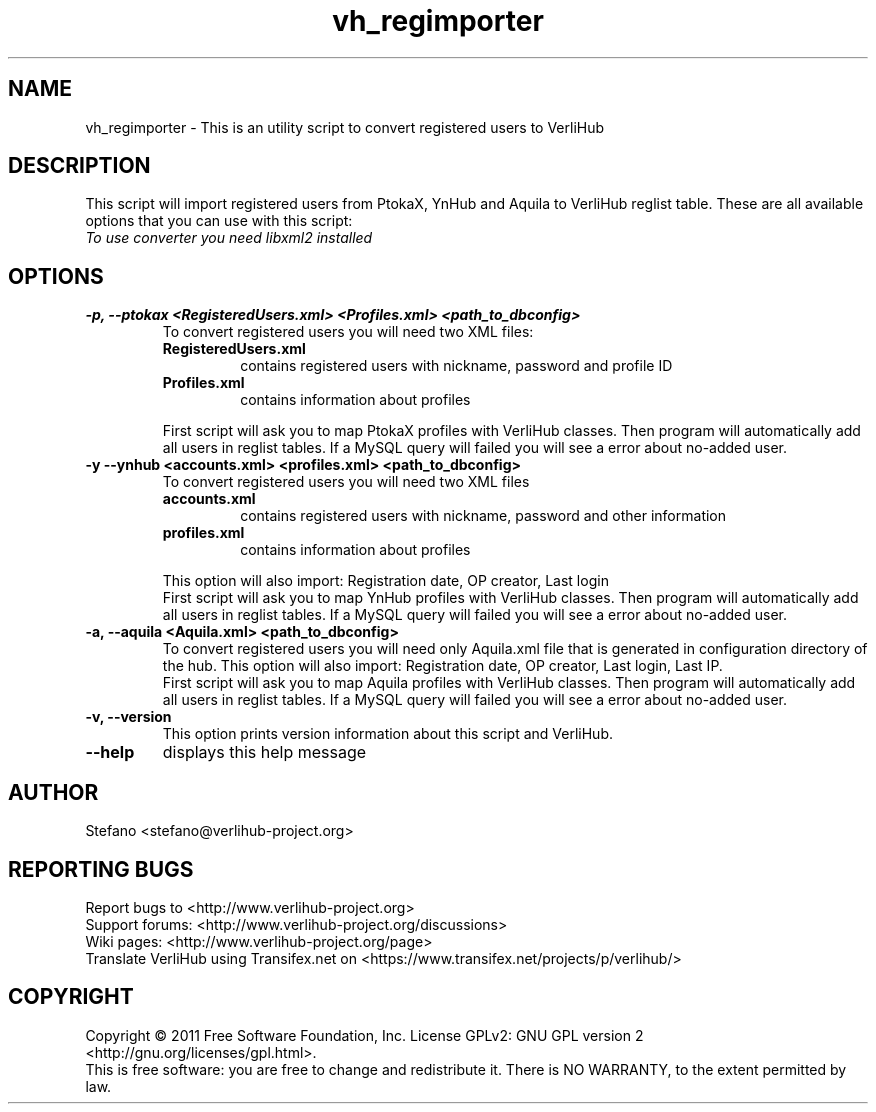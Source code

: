 .TH vh_regimporter "1" "June 2011" verlihub-1.0 "June 2011"
.SH NAME
vh_regimporter \- This is an utility script to convert registered users to VerliHub
.SH DESCRIPTION
This script will import registered users from PtokaX, YnHub and Aquila to VerliHub reglist table. These are all available options that you can use with this script:
.br
.I "To use converter you need libxml2 installed"
.SH OPTIONS
.TP
.BR "-p, --ptokax <RegisteredUsers.xml> <Profiles.xml> <path_to_dbconfig>"
To convert registered users you will need two XML files:
.RS
.TP
.BR RegisteredUsers.xml
contains registered users with nickname, password and profile ID
.TP
.BR Profiles.xml
contains information about profiles
.P
First script will ask you to map PtokaX profiles with VerliHub classes. Then program will automatically add all users in reglist tables. If a MySQL query will failed you will see a error about no-added user.
.RE
.TP
.BR "-y --ynhub <accounts.xml> <profiles.xml> <path_to_dbconfig>"
To convert registered users you will need two XML files
.RS
.TP
.BR accounts.xml
contains registered users with nickname, password and other information
.TP
.BR profiles.xml
contains information about profiles
.P
This option will also import: Registration date, OP creator, Last login
.br
First script will ask you to map YnHub profiles with VerliHub classes. Then program will automatically add all users in reglist tables. If a MySQL query will failed you will see a error about no-added user.
.RE
.TP
.BR "-a, --aquila <Aquila.xml> <path_to_dbconfig>"
To convert registered users you will need only Aquila.xml file that is generated in configuration directory of the hub. This option will also import: Registration date, OP creator, Last login, Last IP.
.br
First script will ask you to map Aquila profiles with VerliHub classes. Then program will automatically add all users in reglist tables. If a MySQL query will failed you will see a error about no-added user.
.TP
.BR "-v, --version"
This option prints version information about this script and VerliHub.
.TP
.BR --help
displays this help message
.SH AUTHOR
Stefano <stefano@verlihub-project.org>
.SH REPORTING BUGS
Report bugs to <http://www.verlihub-project.org>
.br
Support forums: <http://www.verlihub-project.org/discussions>
.br
Wiki pages: <http://www.verlihub-project.org/page>
.br
Translate VerliHub using Transifex.net on <https://www.transifex.net/projects/p/verlihub/>
.SH COPYRIGHT
Copyright \(co 2011 Free Software Foundation, Inc.
License GPLv2: GNU GPL version 2 <http://gnu.org/licenses/gpl.html>.
.br
This is free software: you are free to change and redistribute it.
There is NO WARRANTY, to the extent permitted by law.